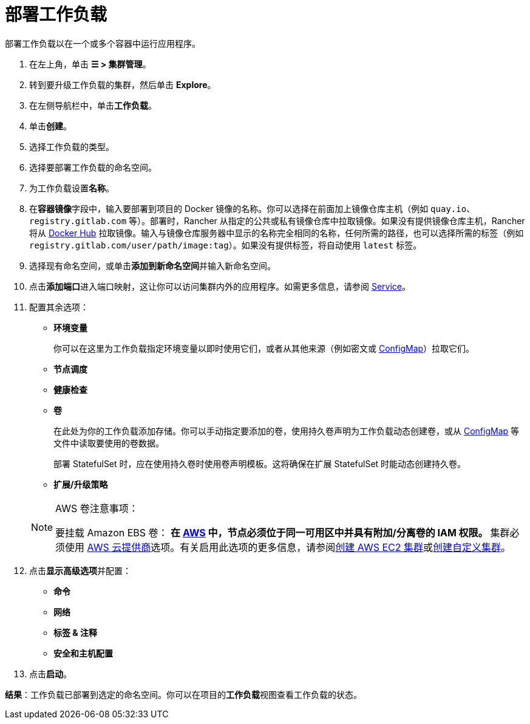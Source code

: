 = 部署工作负载
:description: 阅读此步骤指南以部署工作负载。部署工作负载以在一个或多个容器中运行应用程序。

部署工作负载以在一个或多个容器中运行应用程序。

. 在左上角，单击 *☰ > 集群管理*。
. 转到要升级工作负载的集群，然后单击 *Explore*。
. 在左侧导航栏中，单击**工作负载**。
. 单击**创建**。
. 选择工作负载的类型。
. 选择要部署工作负载的命名空间。
. 为工作负载设置**名称**。
. 在**容器镜像**字段中，输入要部署到项目的 Docker 镜像的名称。你可以选择在前面加上镜像仓库主机（例如 `quay.io`、`registry.gitlab.com` 等）。部署时，Rancher 从指定的公共或私有镜像仓库中拉取镜像。如果没有提供镜像仓库主机，Rancher 将从 https://hub.docker.com/explore/[Docker Hub] 拉取镜像。输入与镜像仓库服务器中显示的名称完全相同的名称，任何所需的路径，也可以选择所需的标签（例如 `registry.gitlab.com/user/path/image:tag`）。如果没有提供标签，将自动使用 `latest` 标签。
. 选择现有命名空间，或单击**添加到新命名空间**并输入新命名空间。
. 点击**添加端口**进入端口映射，这让你可以访问集群内外的应用程序。如需更多信息，请参阅 xref:./workloads-and-pods.adoc#_services[Service]。
. 配置其余选项：
 ** *环境变量*
+
你可以在这里为工作负载指定环境变量以即时使用它们，或者从其他来源（例如密文或 xref:cluster-admin/kubernetes-resources/configmaps.adoc[ConfigMap]）拉取它们。

 ** *节点调度*
 ** *健康检查*
 ** *卷*
+
在此处为你的工作负载添加存储。你可以手动指定要添加的卷，使用持久卷声明为工作负载动态创建卷，或从 xref:cluster-admin/kubernetes-resources/configmaps.adoc[ConfigMap] 等文件中读取要使用的卷数据。
+
部署 StatefulSet 时，应在使用持久卷时使用卷声明模板。这将确保在扩展 StatefulSet 时能动态创建持久卷。

 ** *扩展/升级策略*

+

[NOTE]
.AWS 卷注意事项：
====
要挂载 Amazon EBS 卷：
 ** 在 https://aws.amazon.com/[AWS] 中，节点必须位于同一可用区中并具有附加/分离卷的 IAM 权限。
 ** 集群必须使用 https://github.com/kubernetes/website/blob/release-1.18/content/en/docs/concepts/cluster-administration/cloud-providers.md#aws[AWS 云提供商]选项。有关启用此选项的更多信息，请参阅xref:cluster-deployment/infra-providers/aws/aws.adoc[创建 AWS EC2 集群]或xref:cluster-deployment/custom-clusters/custom-clusters.adoc[创建自定义集群]。
====

. 点击**显示高级选项**并配置：
 ** *命令*
 ** *网络*
 ** *标签 & 注释*
 ** *安全和主机配置*
. 点击**启动**。

*结果*：工作负载已部署到选定的命名空间。你可以在项目的**工作负载**视图查看工作负载的状态。
